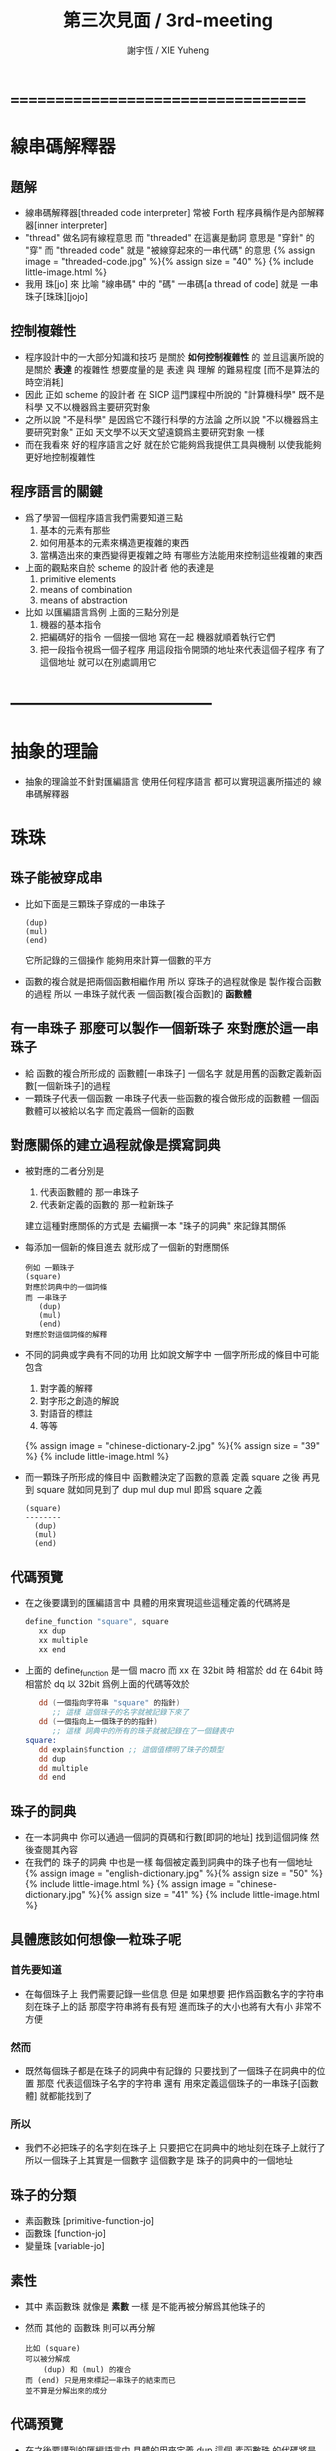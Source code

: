 #+TITLE:  第三次見面 / 3rd-meeting
#+AUTHOR: 謝宇恆 / XIE Yuheng
#+EMAIL:  xyheme@gmail.com

* ===================================
* 線串碼解釋器
** 題解
   * 線串碼解釋器[threaded code interpreter]
     常被 Forth 程序員稱作是內部解釋器[inner interpreter]
   * "thread" 做名詞有線程意思
     而 "threaded" 在這裏是動詞
     意思是 "穿針" 的 "穿"
     而 "threaded code" 就是 "被線穿起來的一串代碼" 的意思
     {% assign image = "threaded-code.jpg" %}{% assign size = "40" %}
     {% include little-image.html %}
   * 我用 珠[jo] 來 比喻 "線串碼" 中的 "碼"
     一串碼[a thread of code]
     就是 一串珠子[珠珠][jojo]
** 控制複雜性
   * 程序設計中的一大部分知識和技巧
     是關於 *如何控制複雜性* 的
     並且這裏所說的是關於 *表達* 的複雜性
     想要度量的是 表達 與 理解 的難易程度
     [而不是算法的時空消耗]
   * 因此
     正如 scheme 的設計者 在 SICP 這門課程中所說的
     "計算機科學" 既不是科學
     又不以機器爲主要研究對象
   * 之所以說 "不是科學"
     是因爲它不踐行科學的方法論
     之所以說 "不以機器爲主要研究對象"
     正如 天文學不以天文望遠鏡爲主要研究對象 一樣
   * 而在我看來
     好的程序語言之好
     就在於它能夠爲我提供工具與機制
     以使我能夠更好地控制複雜性
** 程序語言的關鍵
   * 爲了學習一個程序語言我們需要知道三點
     1. 基本的元素有那些
     2. 如何用基本的元素來構造更複雜的東西
     3. 當構造出來的東西變得更複雜之時
        有哪些方法能用來控制這些複雜的東西
   * 上面的觀點來自於 scheme 的設計者
     他的表達是
     1. primitive elements
     2. means of combination
     3. means of abstraction
   * 比如
     以匯編語言爲例
     上面的三點分別是
     1. 機器的基本指令
     2. 把編碼好的指令 一個接一個地 寫在一起
        機器就順着執行它們
     3. 把一段指令視爲一個子程序
        用這段指令開頭的地址來代表這個子程序
        有了這個地址
        就可以在別處調用它
* -----------------------------------
* *抽象的理論*
  * 抽象的理論並不針對匯編語言
    使用任何程序語言
    都可以實現這裏所描述的 線串碼解釋器
* 珠珠
** 珠子能被穿成串
   * 比如下面是三顆珠子穿成的一串珠子
     #+begin_src return-stack
        (dup)
        (mul)
        (end)
     #+end_src
     它所記錄的三個操作
     能夠用來計算一個數的平方
   * 函數的複合就是把兩個函數相繼作用
     所以 穿珠子的過程就像是 製作複合函數的過程
     所以 一串珠子就代表 一個函數[複合函數]的 *函數體*
** 有一串珠子 那麼可以製作一個新珠子 來對應於這一串珠子
   * 給 函數的複合所形成的 函數體[一串珠子] 一個名字
     就是用舊的函數定義新函數[一個新珠子]的過程
   * 一顆珠子代表一個函數
     一串珠子代表一些函數的複合做形成的函數體
     一個函數體可以被給以名字
     而定義爲一個新的函數
** 對應關係的建立過程就像是撰寫詞典
   * 被對應的二者分別是
     1. 代表函數體的 那一串珠子
     2. 代表新定義的函數的 那一粒新珠子
     建立這種對應關係的方式是
     去編撰一本 "珠子的詞典" 來記錄其關係
   * 每添加一個新的條目進去
     就形成了一個新的對應關係
     #+begin_src return-stack
     例如 一顆珠子
     (square)
     對應於詞典中的一個詞條
     而 一串珠子
        (dup)
        (mul)
        (end)
     對應於對這個詞條的解釋
     #+end_src
   * 不同的詞典或字典有不同的功用
     比如說文解字中
     一個字所形成的條目中可能包含
     1. 對字義的解釋
     2. 對字形之創造的解說
     3. 對語音的標註
     4. 等等
     {% assign image = "chinese-dictionary-2.jpg" %}{% assign size = "39" %}
     {% include little-image.html %}
   * 而一顆珠子所形成的條目中
     函數體決定了函數的意義
     定義 square 之後
     再見到 square 就如同見到了 dup mul
     dup mul 即爲 square 之義
     #+begin_src return-stack
     (square)
     --------
       (dup)
       (mul)
       (end)
     #+end_src
** *代碼預覽*
   * 在之後要講到的匯編語言中
     具體的用來實現這些這種定義的代碼將是
     #+begin_src fasm
     define_function "square", square
        xx dup
        xx multiple
        xx end
     #+end_src
   * 上面的 define_function 是一個 macro
     而 xx 在 32bit 時 相當於 dd
     在 64bit 時 相當於 dq
     以 32bit 爲例上面的代碼等效於
     #+begin_src fasm
        dd (一個指向字符串 "square" 的指針)
           ;; 這樣 這個珠子的名字就被記錄下來了
        dd (一個指向上一個珠子的的指針)
           ;; 這樣 詞典中的所有的珠子就被記錄在了一個鏈表中
     square:
        dd explain$function ;; 這個值標明了珠子的類型
        dd dup
        dd multiple
        dd end
     #+end_src
** 珠子的詞典
   * 在一本詞典中
     你可以通過一個詞的頁碼和行數[即詞的地址]
     找到這個詞條 然後查閱其內容
   * 在我們的 珠子的詞典 中也是一樣
     每個被定義到詞典中的珠子也有一個地址
     {% assign image = "english-dictionary.jpg" %}{% assign size = "50" %}
     {% include little-image.html %}
     {% assign image = "chinese-dictionary.jpg" %}{% assign size = "41" %}
     {% include little-image.html %}
** 具體應該如何想像一粒珠子呢
*** 首先要知道
    * 在每個珠子上
      我們需要記錄一些信息
      但是
      如果想要 把作爲函數名字的字符串 刻在珠子上的話
      那麼字符串將有長有短
      進而珠子的大小也將有大有小
      非常不方便
*** 然而
    * 既然每個珠子都是在珠子的詞典中有記錄的
      只要找到了一個珠子在詞典中的位置
      那麼
      代表這個珠子名字的字符串
      還有 用來定義這個珠子的一串珠子[函數體]
      就都能找到了
*** 所以
    * 我們不必把珠子的名字刻在珠子上
      只要把它在詞典中的地址刻在珠子上就行了
      所以一個珠子上其實是一個數字
      這個數字是 珠子的詞典中的一個地址
** 珠子的分類
   * 素函數珠 [primitive-function-jo]
   * 函數珠   [function-jo]
   * 變量珠   [variable-jo]
** 素性
   * 其中
     素函數珠 就像是 *素數* 一樣
     是不能再被分解爲其他珠子的
   * 然而
     其他的 函數珠 則可以再分解
     #+begin_src return-stack
     比如 (square)
     可以被分解成
         (dup) 和 (mul) 的複合
     而 (end) 只是用來標記一串珠子的結束而已
     並不算是分解出來的成分
     #+end_src
** *代碼預覽*
   * 在之後要講到的匯編語言中
     具體的用來定義 dup 這個 素函數珠 的代碼將是
     #+begin_src fasm
     define_primitive_function "dup", dup
        ;; << a -- a, a >>
        pop_argument_stack rax
        push_argument_stack rax
        push_argument_stack rax
        next
     #+end_src
   * 如果把 define_primitive_function 這個 macro 展開的話
     #+begin_src fasm
        dd (一個指向字符串 "dup" 的指針)
           ;; 這樣 這個珠子的名字就被記錄下來了
        dd (一個指向上一個珠子的的指針)
           ;; 這樣 詞典中的所有的珠子就被記錄在了一個鏈表中
        ;; << a -- a, a >>
        pop_argument_stack rax
        push_argument_stack rax
        push_argument_stack rax
        next
     #+end_src
* 棧
** 一摞東西
   * 啥東西都行
** 這摞東西的特點是
   * 放在下面[或前面]東西
     必須等放在上面[或後面]東西
     都被拿走之後
     才能被拿走
** 對棧有兩個基本的操作
   * 入棧 [push]
   * 出棧 [pop]
** *代碼預覽*
   * 在之後要講到的匯編語言中
     用以實現兩個主要的棧的代碼將是
     [以 64bit 的代碼爲例]
     #+begin_src fasm
     ;; 分配內存
        preserve 64 * jo_size
     address$argument_stack labeling
        preserve 1024 * 1024 * jo_size


     ;; 用一個寄存器當作指針
     define pointer$argument_stack r15


     ;; 把兩個基本操作定義成 macro
     macro push_argument_stack register {
        mov [pointer$argument_stack], register
        add pointer$argument_stack, jo_size
     }

     macro pop_argument_stack register {
        sub pointer$argument_stack, jo_size
        mov register, [pointer$argument_stack]
     }


     ;; 在匯編代碼中使用這兩個基本操作的例子
     define_primitive_function "dup", dup
        ;; << a -- a a >>
        pop_argument_stack rax
        push_argument_stack rax
        push_argument_stack rax
        next

     define_primitive_function "drop", drop
        ;; << a -- >>
        pop_argument_stack rax
        next
     #+end_src
* 函數語義之形成
** 參數棧與返回棧
   * 參數棧 [argument-stack]
   * 返回棧 [return-stack]
** 參數傳遞
   * 利用 參數棧
   * 你可以想像每個 素函數珠
     能夠幫你召喚出一個小機器人[或者小精靈]
     來爲你做一些計算和操作
   * 計算的材料都要從 參數棧 中取 [即函數的參數]
     並且計算的結果也要返回 棧參數 中 [即函數的返回值]
     比如
     #+begin_src return-stack
     (mul) : 素函數珠
          它召喚出來一個小精靈
          幫你做乘法

     (dup) : 素函數珠
          它召喚出來一個小精靈
          來把 參數棧 頂部的數複製一下

     (square) : 複合函數珠
          因爲它是被分解成
          上面的兩個 素函數 的複合的
     #+end_src
   * 這樣 參數棧 就成了 小精靈們 傳遞計算結果的場所
     一個 小精靈 計算成果
     可以被作爲 另一個 小精靈 的參數
** 函數的 嵌套定義 與 嵌套調用
   * 你可以把 返回棧 return-stack 想像成一個鉄棍子
     棍子串着一溜圈子
     #+begin_src return-stack
     - [ . ] - [ . ] - [ . ] - [ . ] - [ . ]
     #+end_src
     圈子上可以卡珠子
     一串珠子中的某個珠子 可以被卡在棍子的圈子上
     #+begin_src return-stack
                               (666)
         (22)                  (666)
     - [ (22) ] - [ (33) ] - [ (666) ] - [ . ] - [ . ]
         (22)       (33)
         (22)       (33)
                    (33)
     #+end_src
   * 只要把一串珠子放到返回棧裏
     然後啓動 線串碼解釋器
     就能形成函數 調用 與 返回 的語義了
   * 比如下面的例子所展示的
*** at the beginning
    * argument-stack
      << 2 >>
    * return-stack
      #+begin_src return-stack
      - [ (square) ]
          (square)
          (end)
      #+end_src
*** next (1)
    * argument-stack
      << 2 >>
    * return-stack
      #+begin_src return-stack
          (square)
      - [ (square) ] - [ (dup) ]
          (end)          (mul)
                         (end)
      #+end_src
*** next (2)
    * argument-stack
      << 2, 2 >>
    * return-stack
      #+begin_src return-stack
          (square)       (dup)
      - [ (square) ] - [ (mul) ]
          (end)          (end)
      #+end_src
*** next (3)
    * argument-stack << 4 >>
    * return-stack
      #+begin_src return-stack
                         (dup)
          (square)       (mul)
      - [ (square) ] - [ (end) ]
          (end)
      #+end_src
*** next (4)
    * argument-stack << 4 >>
    * return-stack
      #+begin_src return-stack
          (square)
      - [ (square) ]
          (end)
      #+end_src
*** next (5)
    * argument-stack << 4 >>
    * return-stack
      #+begin_src return-stack
          (square)
          (square)
      - [ (end) ] - [ (dup) ]
                      (mul)
                      (end)
      #+end_src
*** next (6)
    * argument-stack
      << 4, 4 >>
    * return-stack
      #+begin_src return-stack
          (square)
          (square)    (dup)
      - [ (end) ] - [ (mul) ]
                      (end)
      #+end_src
*** next (7)
    * argument-stack
      << 16 >>
    * return-stack
      #+begin_src return-stack
          (square)    (dup)
          (square)    (mul)
      - [ (end) ] - [ (end) ]
      #+end_src
*** next (8)
    * argument-stack
      << 16 >>
    * return-stack
      #+begin_src return-stack
          (square)
          (square)
      - [ (end) ]
      #+end_src
*** next (9)
    * argument-stack
      << 16 >>
    * return-stack
      #+begin_src return-stack
      - [  ]
      #+end_src
    * it is really simple
      ^-^
      is it not ?
* -----------------------------------
* 具體計算機構架 之 x86 篇
** 回憶費恩曼的比喻
   | 能比                 | 所比               |
   |----------------------+--------------------|
   | 檔案館               | 一級存儲器 (內存)  |
   | 黑板                 | 中央處理器的寄存器 |
   | 檔案館員工一名       | 中央處理器 (CPU)   |
   | 檔案館員工的基本素養 | 處理器的指令集     |
** 32bit 與 64bit
   * CPU 的寄存器的大小
     [基本數學運算所能處理的數字的大小]
   * 內存 的地址範圍
     [CPU 的尋址能力]
     [地址總線的寬度]
** 利慾薰心者引發的災難
   * 三個模式
     | 16bit | real-mode    |
     | 32bit | protect-mode |
     | 64bit | long-mode    |
   * 當設 CPU 從 16bit 升級到 32bit
     CPU 必須保持能夠運行 16bit 的老程序的能力
     這種設計被成爲 "向後兼容"
     "向後兼容"
     1. 不利於 CPU 的設計師把 CPU 設計好
        比如
        若不考慮 "向後兼容" 的問題
        32bit 的 CPU 就可以設計得更加優雅和精簡
     2. 不利於 編碼者給 CPU 寫程序
        因爲複雜而不易學習與理解
     3. 有利於 CPU 公司 和 軟件公司 的短期利潤率
        買了新硬件的人 也可能買老程序
        買了老程序的人 也更願意買新硬件
   * 這是典型的
     因利慾薰心 而目光短淺
     因目光短淺 而作出壞的決策
     而壞的決策的積累 而產生了災難性的後果
   * 三個模式的產生
     只是這種災難的一方面而已
** 檔案館
   * 以 32bit 爲例
     32 根地址总线作爲二進制數
     能夠編碼 2 的 32 次方 個數字
     範圍是  0  到  2 的 32 次方 減 1
     |              | 簡記 | 實際               | 約           |
     |--------------+------+--------------------+--------------|
     | 2 的 10 次方 | 1K   | 1024               | 1000         |
     | 2 的 20 次方 | 1M   | 1024 * 1024        | 1000 000     |
     | 2 的 30 次方 | 1G   | 1024 * 1024 * 1024 | 1000 000 000 |
   * 所以 2 的 32 次方
     也就是 4G 那麼多個抽屜
     所以如果你使用 32bit 的操作系統
     你的超過 4G 的內存就報廢了
   * 每個抽屜裏都可以放一個 byte
     也就是 8 bits 的數據
   * 比如下面三個抽屜
     | 抽屜 | 存放的數據 |
     |------+------------|
     | 1024 |   10010011 |
     | 1025 |   00000001 |
     | 1026 |   00001000 |
** 黑板
   * 白板 ?
     {% assign image = "little-table-of-x86-registers.png" %}{% assign size = "40" %}
     {% include little-image.html %}
   * 通用寄存器的表格
     #+begin_src fasm
     |--------+--------+---------------+-------------+---------------|
     | 8bit   | 16bit  | 32bit         | 64bit       | naming note   |
     | [byte] | [word] | [double word] | [quad word] |               |
     |--------+--------+---------------+-------------+---------------|
     | al, ah | ax     | eax           | rax         | accumulator   |
     | bl, bh | bx     | ebx           | rbx         | base          |
     | cl, ch | cx     | ecx           | rcx         | counter       |
     | dl, dh | dx     | edx           | rdx         | data          |
     | sil    | si     | esi           | rsi         | source        |
     | dil    | di     | edi           | rdi         | destination   |
     | spl    | sp     | esp           | rsp         | stack pointer |
     | bpl    | bp     | ebp           | rbp         | stack base    |
     |--------+--------+---------------+-------------+---------------|
     | r8b    | r8w    | r8d           | r8          |               |
     | r9b    | r9w    | r9d           | r9          |               |
     | r10b   | r10w   | r10d          | r10         |               |
     | r11b   | r11w   | r11d          | r11         |               |
     | r12b   | r12w   | r12d          | r12         |               |
     | r13b   | r13w   | r13d          | r13         |               |
     | r14b   | r14w   | r14d          | r14         |               |
     | r15b   | r15w   | r15d          | r15         |               |
     |--------+--------+---------------+-------------+---------------|
     #+end_src
* 資料
** OSdev [社區]
   * 一羣設計新的操作系統的人所做成的社區
     有非常好的 [[http://forum.osdev.org/][維基]] 和 [[http://forum.osdev.org/][論壇]]
* ===================================
